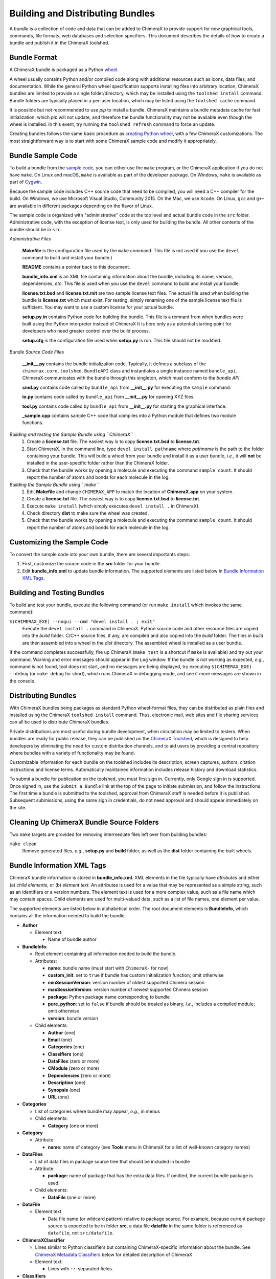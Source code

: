 ..  vim: set expandtab shiftwidth=4 softtabstop=4:

.. 
    === UCSF ChimeraX Copyright ===
    Copyright 2017 Regents of the University of California.
    All rights reserved.  This software provided pursuant to a
    license agreement containing restrictions on its disclosure,
    duplication and use.  For details see:
    http://www.rbvi.ucsf.edu/chimerax/docs/licensing.html
    This notice must be embedded in or attached to all copies,
    including partial copies, of the software or any revisions
    or derivations thereof.
    === UCSF ChimeraX Copyright ===

Building and Distributing Bundles
=================================

A *bundle* is a collection of code and data that can be added to
ChimeraX to provide support for new graphical tools, commands,
file formats, web databases and selection specifiers.
This document describes the details of how to create a bundle
and publish it in the ChimeraX toolshed.

Bundle Format
-------------

A ChimeraX bundle is packaged as a Python `wheel
<https://packaging.python.org/wheel_egg/>`_.

A wheel usually contains Python and/or compiled code
along with additional resources such as icons,
data files, and documentation.  While the
general Python wheel specification supports installing
files into arbitrary location, ChimeraX bundles
are limited to provide a single folder/directory,
which may be installed using the ``toolshed install``
command.  Bundle folders are typically placed in a
per-user location, which may be listed using the
``toolshed cache`` command.

It is possible but not recommended to use *pip* to
install a bundle.  ChimeraX maintains a bundle
metadata cache for fast initialization, which
*pip* will not update, and therefore the bundle
functionality may not be available even though
the wheel is installed.  In this event, try running
the ``toolshed refresh`` command to force an update.

Creating bundles follows the same basic
procedure as `creating Python wheel
<https://packaging.python.org/distributing/>`_,
with a few ChimeraX customizations.
The most straightforward way is to start
with some ChimeraX sample code and modify it appropriately.

Bundle Sample Code
------------------

To build a bundle from the `sample code
<https://www.cgl.ucsf.edu/chimerax/cgi-bin/bundle_sample.zip>`_,
you can either use the ``make`` program, or the
ChimeraX application if you do not have ``make``.
On Linux and macOS, ``make`` is available as part of the
developer package.  On Windows, ``make`` is
available as part of `Cygwin <https://cygwin.com>`_.

Because the sample code includes C++ source code that
need to be compiled, you will need a C++ compiler for
the build.  On Windows, we use Microsoft Visual
Studio, Community 2015.  On the Mac, we use ``Xcode``.
On Linux, ``gcc`` and ``g++`` are available in different
packages depending on the flavor of Linux.

The sample code is organized with "administrative" code
at the top level and actual bundle code in the ``src``
folder.  Administrative code, with the exception of
license text, is only used for building the bundle.
All other contents of the bundle should be in ``src``.


*Administrative Files*

    **Makefile** is the configuration file used by
    the ``make`` command.  This file is not used
    if you use the ``devel`` command to build and
    install your bundle.)

    **README** contains a pointer back to this document.

    **bundle_info.xml** is an XML file containing
    information about the bundle, including its name,
    version, dependencies, *etc*.  This file is
    used when you use the ``devel`` command to build and
    install your bundle.

    **license.txt.bsd** and **license.txt.mit** are
    two sample license text files.  The actual file
    used when building the bundle is **license.txt**
    which must exist.  For testing, simply renaming
    one of the sample license text file is sufficient.
    You may want to use a custom license for your
    actual bundle.

    **setup.py.in** contains Python code for building
    the bundle.  This file is a remnant from when
    bundles were built using the Python interpreter
    instead of ChimeraX It is here only as a potential
    starting point for developers who need greater
    control over the build process.

    **setup.cfg** is the configuration file used when
    **setup.py** is run.  This file should not be modified.


*Bundle Source Code Files*

    **__init__.py** contains the bundle initialization
    code.  Typically, it defines a subclass of the
    ``chimerax.core.toolshed.BundleAPI`` class and
    instantiates a single instance named ``bundle_api``.
    ChimeraX communicates with the bundle through this
    singleton, which must conform to the `bundle API`.

    **cmd.py** contains code called by ``bundle_api``
    from **__init__.py** for executing the ``sample``
    command.

    **io.py** contains code called by ``bundle_api``
    from **__init__.py** for opening XYZ files.

    **tool.py** contains code called by ``bundle_api``
    from **__init__.py** for starting the graphical
    interface.

    **_sample.cpp** contains sample C++ code that
    compiles into a Python module that defines two
    module functions.


*Building and testing the Sample Bundle using ``ChimeraX``*
    #. Create a **license.txt** file.  The easiest way is to copy
       **license.txt.bsd** to **license.txt**.
    #. Start ChimeraX.  In the command line, type ``devel install pathname``
       where *pathname* is the path to the folder containing your
       bundle.  This will build a wheel from your bundle and install
       it as a user bundle, *i.e.*, it will **not** be installed in
       the user-specific folder rather than the ChimeraX folder.
    #. Check that the bundle works by opening a molecule and executing
       the command ``sample count``.  It should report the number of atoms
       and bonds for each molecule in the log.


*Building the Sample Bundle using ``make``*
    #. Edit **Makefile** and change ``CHIMERAX_APP`` to match the location
       of **ChimeraX.app** on your system.
    #. Create a **license.txt** file.  The easiest way is to copy
       **license.txt.bsd** to **license.txt**.
    #. Execute ``make install`` (which simply executes
       ``devel install .`` in ChimeraX).
    #. Check directory **dist** to make sure the wheel was created.
    #. Check that the bundle works by opening a molecule and executing
       the command ``sample count``.  It should report the number of atoms
       and bonds for each molecule in the log.


Customizing the Sample Code
---------------------------

To convert the sample code into your own bundle, there are several
importants steps:

#. First, customize the source code in the **src** folder for
   your bundle.
#. Edit **bundle_info.xml** to update bundle information.
   The supported elements are listed below in `Bundle Information
   XML Tags`_.


Building and Testing Bundles
----------------------------

To build and test your bundle, execute the following command
(or run ``make install`` which invokes the same command):

``$(CHIMERAX_EXE) --nogui --cmd "devel install . ; exit"``
    Execute the ``devel install .`` command in ChimeraX.
    Python source code and other resource files are copied
    into the *build* folder.  C/C++ source files, if any,
    are compiled and also copied into the *build* folder.
    The files in *build* are then assembled into a wheel
    in the *dist* directory.  The assembled wheel is installed
    as a user bundle.

If the command completes successfully, fire up ChimeraX
(``make test`` is a shortcut if ``make`` is available)
and try out your command.  Warning and error messages
should appear in the ``Log`` window.
If the bundle is not working as expected, *e.g.*, command is
not found, tool does not start, and no messages are being
displayed, try executing ``$(CHIMERAX_EXE) --debug``
(or ``make debug`` for short), which runs ChimeraX
in debugging mode, and see if more messages are shown in
the console.


Distributing Bundles
--------------------

With ChimeraX bundles being packages as standard Python
wheel-format files, they can be distributed as plain files
and installed using the ChimeraX ``toolshed install``
command.  Thus, electronic mail, web sites and file
sharing services can all be used to distribute ChimeraX
bundles.

Private distributions are most useful during bundle
development, when circulation may be limited to testers.
When bundles are ready for public release, they can be
published on the `ChimeraX Toolshed`_, which is designed
to help developers by eliminating the need for custom
distribution channels, and to aid users by providing
a central repository where bundles with a variety of
functionality may be found.

Customizable information for each bundle on the toolshed
includes its description, screen captures, authors,
citation instructions and license terms.
Automatically maintained information
includes release history and download statistics.

To submit a bundle for publication on the toolshed,
you must first sign in.  Currently, only Google
sign in is supported.  Once signed in, use the
``Submit a Bundle`` link at the top of the page
to initiate submission, and follow the instructions.
The first time a bundle is submitted to the toolshed,
approval from ChimeraX staff is needed before it is
published.  Subsequent submissions, using the same
sign in credentials, do not need approval and should
appear immediately on the site.

.. _`ChimeraX Toolshed`: https://cxtoolshed.rbvi.ucsf.edu


Cleaning Up ChimeraX Bundle Source Folders
------------------------------------------

Two ``make`` targets are provided for removing intermediate
files left over from building bundles:

``make clean``
    Remove generated files, *e.g.*, **setup.py** and **build** folder,
    as well as the **dist** folder containing the built wheels.


Bundle Information XML Tags
---------------------------

ChimeraX bundle information is stored in **bundle_info.xml**.
XML elements in the file typically have *attributes* and either
(a) *child elements*, or (b) *element text*.
An attributes is used for a value that may be represented
as a simple string, such as an identifiers or a version numbers.
The element text is used for a more complex value, such as a
file name which may contain spaces.
Child elements are used for multi-valued data, such as a
list of file names, one element per value.

The supported elements are listed below in alphabetical order.
The root document elements is **BundleInfo**, which contains
all the information needed to build the bundle.

- **Author**

  - Element text:

    - Name of bundle author

- **BundleInfo**:

  - Root element containing all information needed to build the bundle.
  - Attributes:

    - **name**: bundle name (must start with ``ChimeraX-`` for now)
    - **custom_init**: set to ``true`` if bundle has custom initialization
      function; omit otherwise
    - **minSessionVersion**: version number of oldest supported Chimera session
    - **maxSessionVersion**: version number of newest supported Chimera session
    - **package**: Python package name corresponding to bundle
    - **pure_python**: set to ``false`` if bundle should be treated as
      binary, *i.e.*, includes a compiled module; omit otherwise
    - **version**: bundle version

  - Child elements:

    - **Author** (one)
    - **Email** (one)
    - **Categories** (one)
    - **Classifiers** (one)
    - **DataFiles** (zero or more)
    - **CModule** (zero or more)
    - **Dependencies** (zero or more)
    - **Description** (one)
    - **Synopsis** (one)
    - **URL** (one)

- **Categories**

  - List of categories where bundle may appear, *e.g.*, in menus
  - Child elements:

    - **Category** (one or more)

- **Category**

  - Attribute:

    - **name**: name of category (see **Tools** menu in ChimeraX for
      a list of well-known category names)

- **DataFiles**

  - List of data files in package source tree that should be included
    in bundle
  - Attribute:

    - **package**: name of package that has the extra data files.
      If omitted, the current bundle package is used.

  - Child elements:

    - **DataFile** (one or more)

- **DataFile**

  - Element text

    - Data file name (or wildcard pattern) relative to package
      source.  For example, because current package source is expected
      to be in folder **src**, a data file **datafile** in the
      same folder is referenced as ``datafile``, not ``src/datafile``.

- **ChimeraXClassifier**

  - Lines similar to Python classifiers but containing
    ChimeraX-specific information about the bundle.
    See `ChimeraX Metadata Classifiers`_
    below for detailed description of ChimeraX
  - Element text:

    - Lines with ``::``-separated fields.

- **Classifiers**
  
  - Child elements:

    - **ChimeraXClassifier** (zero or more)
    - **PythonClassifier** (zero or more)

- **CModule**

  - List of compiled modules in the current bundle.
  - Attribute:

    - **name**: name of compiled module.  This should not include
      file suffixes, as they vary across platforms.  The compiled
      module will appear as a submodule of the Python package
      corresponding to the bundle.

  - Child elements:
    
    - **SourceFile** (one or more)

- **Dependencies**

  - List of all ChimeraX bundles and Python packages that the current
    bundle depends on.
  - Child elements:

    - **Dependency** (one or more)

- **Dependency**

  - Attributes:

    - **name**: name of ChimeraX bundle or Python package that current
      bundle depends on.
    - **version**: version of bundle of package that current bundle
      depends on.

- **Description**

  - Element text:

    - Full description of bundle.  May be multiple lines.

- **Email**

  - Element text:

    - Contact address for bundle maintainer.

- **PythonClassifier**

  - Element text:

    - Standard `Python classifier
      <https://pypi.python.org/pypi?%3Aaction=list_classifiers>`_
      with ``::``-separated fields.

- **SourceFile**

  - Element text:

    - Name of source file in a compiled module.  The path should be
      relative to **bundle_info.xml**.

- **Synopsis**

  - Element text:

    - One line description of bundle (*e.g.*, as tool tip text)

- **URL**

  - Element text:

    - URL containing additional information about bundle


ChimeraX Metadata Classifiers
-----------------------------

ChimeraX gathers metadata from Python-wheel-style classifiers
listed in the bundle.  The only required classifier is
for overall bundle metadata; additional classifiers provide
information about tools (graphical interfaces), commands,
data formats, and selectors.

*Bundle Metadata*

    ``ChimeraX`` :: ``Bundle`` :: *categories* :: *session_versions* :: *api_module_name* :: *supercedes* :: *custom_session_init*

    - *categories* is a comma separated list of category names.
      (Category names are the names that appear under the ``Tools``
      menu.)
      This value is currently unused but are intended for constructing
      "toolboxes" in the future.
    - *session_versions* is a comma-separated two-tuple of
      integers, representing the minimum and maximum session
      versions that this tool can read.
    - *api_module_name* is a string with the name of the module that
      has the bundle_api in it.
    - *supercedes* is an optional comma separated list of names that
      under which the bundle was previously released.
    - *custom_session_init* is a string.  If not set to ``true``, the
      bundle is not imported until actually invoked.  If set to
      ``true``, the ``bundle_api.initialize`` method for the bundle
      is called after the main session has been created.

    For example::

      ChimeraX :: Bundle :: Volume data :: 1,1 ::


*Tool Metadata*

    ``ChimeraX`` :: ``Tool`` :: *tool_name* :: *categories* :: *synopsis*

    - *tool_name* is a string that uniquely identifies the tool.
    - *categories* is a comma separated list of category names under
      which the tool will appear.
    - *synopsis* is a short description of the tool.  It is here for
      uninstalled tools, so that users can get more than just a
      name for deciding whether they want the tool or not.

    For example::

      ChimeraX :: Tool :: Help Viewer :: General :: Show help

    Notes:

    - Tool instances are created via the ``bundle_api.start_tool`` method.
    - Bundles may provide more than one tool.

*Command Metadata*

    ``ChimeraX`` :: ``Command`` :: *name* :: *categories* :: *synopsis*

    - *name* is a string and may have spaces in it.
    - *categories* should be a subset of the bundle's categories. 
    - *synopsis* is a short description of the command.  It is here for
      uninstalled commands, so that users can get more than just a
      name for deciding whether they want the command or not.

    For example::

      ChimeraX :: Command :: exit :: General :: terminate ChimeraX

    Notes:

    - Commands are lazily registered, so the argument specification
      isn't needed until the command is first used.
    - Command registration is done via the
      ``bundle_api.register_command`` method.
    - Bundles may provide more than one command.


*Data Format Metadata*

    ``ChimeraX`` :: ``DataFormat`` :: *format_name* :: *nicknames* :: *category* :: *suffixes* :: *mime_types* :: *url* :: *dangerous* :: *icon* :: *synopsis* :: *encoding*

    - *format_name* is a string.
    - *nicknames* is an optional comma-separated list of strings.
      If no nickname is given, it defaults to the lowercased format_name.
    - *category* is a toolshed category.
    - *suffixes* is an optional comma-separated list of strings with
      leading periods, i.e., ``.pdb``.
    - *mime_types* is an optinal comma-separated list of strings, e.g.,
      chemical/x-pdb.
    - *url* is a string that has a URL that points to the data format's docmentation.
    - *dangerous* is an optional boolean and should be ``true`` if the data
      format is insecure -- defaults to true if a script.
    - *icon* is an optional string containing the filename of the icon --
      it defaults to the default icon for the category.
    - *synopsis* is a short description of the data format.  It is here
      because it needs to be part of the metadata available for
      uninstalled data format, so that users can get more than just a
      name for deciding whether they want the data format or not.
    - *encoding* should be given for text formats and is the file encoding.

    For example::

      ChimeraX :: DataFormat :: PDB :: :: Molecular Structure :: .pdb, .ent :: chemical/x-pdb :: http://www.pdb.org/ :: :: :: Protein DataBank file
      ChimeraX :: DataFormat :: mmCIF :: :: Molecular Structure :: .mmcif, .cif :: chemical/x-mmcif :: http://www.pdb.org/ :: :: :: MacroMolecular CIF

    In addition to describing the format, the bundle should say how if it
    can fetch, open or save data in that format.

        ``ChimeraX`` :: ``Open`` :: *format_name* :: *tag* :: *is_default* :: *extra_keywords*

        ``ChimeraX`` :: ``Save`` :: *format_name* :: *tag* :: *is_default* :: *extra_keywords*

        ``ChimeraX`` :: ``Fetch`` :: *database_name* :: *format_name* :: *prefixes* :: *example_id* :: *is_default*

    - *format_name* is a format previously given in a ChimeraX :: DataFormat
      line.
    - *prefixes* is a comma-separated list of strings associated with the
      (database_name, format_name).
    - *tag* is a string is disambiguate multiple readers or writers.
    - *is_default* is a string.  If set to ``true``, this format is
      the default format for the database.
    - *extra_keywords* is an optional comma-separated list of additional
      keyword arguments.  The keyword can be followed by a colon and a
      ChimeraX argument type without the Arg suffix.  If the argument type
      isn't found in the ``chimerax.commands`` module, the bundle API class is
      searched for it.
    - *database_name* is a string with the name of the databasea to fetch
      the data from.
    - *example_id* is a string with an example identifier.

    For example::
    
      ChimeraX :: Open :: PDB :: PDB ::
      ChimeraX :: Save :: PDB :: PDB ::
      ChimeraX :: Fetch :: PDB :: mmcif :: pdb :: 1a0m ::
      ChimeraX :: Fetch :: PDB :: PDB :: :: 1a0m ::

    Notes:

    - File operations are performed via the ``bundle_api.open_file``,
      ``bundle_api.save_file``, and
      ``bundle_api.fetch_from_database`` methods.
    - The data format metadata is used to generate the macOS
      application property list.
    - Bundles may provide more than one data format.


*Selector Metadata*

    ``ChimeraX`` :: ``Selector`` :: *name* :: *synopsis*

    - *name* is a string and may have spaces in it.
    - *synopsis* is a short description of the selector.  It is here for
      uninstalled selectors, so that users can get more than just a
      name for deciding whether they want the selector or not.

    For example::
    
      ChimeraX :: Selector :: helix :: Helical regions in proteins

    Notes:

    - Bundles may provide more than one selector.
    - Many commands take optional keywords before atom and object
      specifiers.  If a selector name is the same as the optional
      keyword, the command will interpret it as the keyword rather
      than the selector.  The bottom line is "choose your selector
      names carefully."
